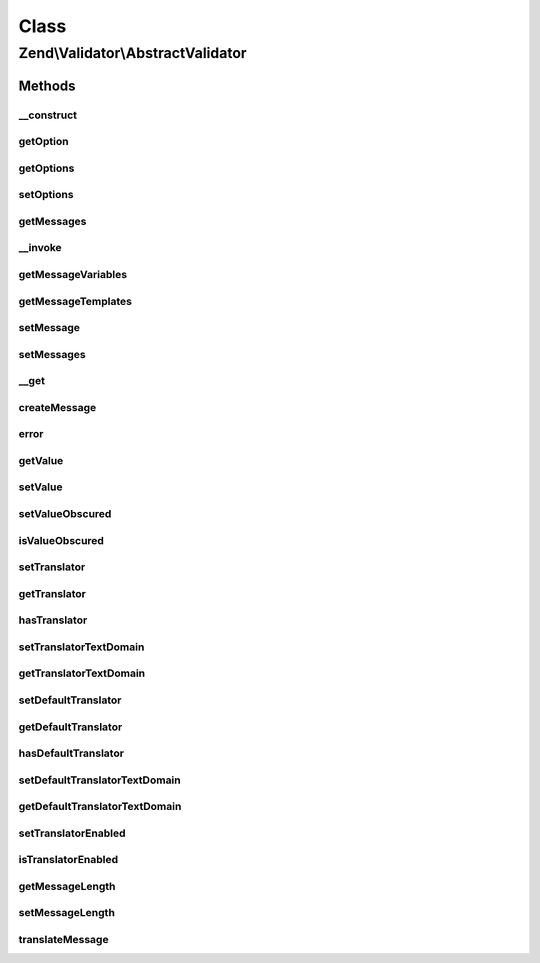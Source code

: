 .. Validator/AbstractValidator.php generated using docpx on 01/30/13 03:02pm


Class
*****

Zend\\Validator\\AbstractValidator
==================================

Methods
-------

__construct
+++++++++++

.. function:: __construct()


    Abstract constructor for all validators
    A validator should accept following parameters:
     - nothing f.e. Validator()
     - one or multiple scalar values f.e. Validator($first, $second, $third)
     - an array f.e. Validator(array($first => 'first', $second => 'second', $third => 'third'))
     - an instance of Traversable f.e. Validator($config_instance)

    :param array|Traversable: 



getOption
+++++++++

.. function:: getOption()


    Returns an option

    :param string: Option to be returned

    :rtype: mixed Returned option

    :throws: Exception\InvalidArgumentException 



getOptions
++++++++++

.. function:: getOptions()


    Returns all available options

    :rtype: array Array with all available options



setOptions
++++++++++

.. function:: setOptions()


    Sets one or multiple options

    :param array|Traversable: Options to set

    :throws Exception\InvalidArgumentException: If $options is not an array or Traversable

    :rtype: AbstractValidator Provides fluid interface



getMessages
+++++++++++

.. function:: getMessages()


    Returns array of validation failure messages

    :rtype: array 



__invoke
++++++++

.. function:: __invoke()


    Invoke as command

    :param mixed: 

    :rtype: bool 



getMessageVariables
+++++++++++++++++++

.. function:: getMessageVariables()


    Returns an array of the names of variables that are used in constructing validation failure messages

    :rtype: array 



getMessageTemplates
+++++++++++++++++++

.. function:: getMessageTemplates()


    Returns the message templates from the validator

    :rtype: array 



setMessage
++++++++++

.. function:: setMessage()


    Sets the validation failure message template for a particular key

    :param string: 
    :param string: OPTIONAL

    :rtype: AbstractValidator Provides a fluent interface

    :throws: Exception\InvalidArgumentException 



setMessages
+++++++++++

.. function:: setMessages()


    Sets validation failure message templates given as an array, where the array keys are the message keys,
    and the array values are the message template strings.

    :param array: 

    :rtype: AbstractValidator 



__get
+++++

.. function:: __get()


    Magic function returns the value of the requested property, if and only if it is the value or a
    message variable.

    :param string: 

    :rtype: mixed 

    :throws: Exception\InvalidArgumentException 



createMessage
+++++++++++++

.. function:: createMessage()


    Constructs and returns a validation failure message with the given message key and value.
    
    Returns null if and only if $messageKey does not correspond to an existing template.
    
    If a translator is available and a translation exists for $messageKey,
    the translation will be used.

    :param string: 
    :param string|array|object: 

    :rtype: string 



error
+++++

.. function:: error()


    @param  string $messageKey

    :param string: OPTIONAL

    :rtype: void 



getValue
++++++++

.. function:: getValue()


    Returns the validation value

    :rtype: mixed Value to be validated



setValue
++++++++

.. function:: setValue()


    Sets the value to be validated and clears the messages and errors arrays

    :param mixed: 

    :rtype: void 



setValueObscured
++++++++++++++++

.. function:: setValueObscured()


    Set flag indicating whether or not value should be obfuscated in messages

    :param bool: 

    :rtype: AbstractValidator 



isValueObscured
+++++++++++++++

.. function:: isValueObscured()


    Retrieve flag indicating whether or not value should be obfuscated in
    messages

    :rtype: bool 



setTranslator
+++++++++++++

.. function:: setTranslator()


    Set translation object

    :param Translator|null: 
    :param string: (optional)

    :rtype: AbstractValidator 

    :throws: Exception\InvalidArgumentException 



getTranslator
+++++++++++++

.. function:: getTranslator()


    Return translation object

    :rtype: Translator|null 



hasTranslator
+++++++++++++

.. function:: hasTranslator()


    Does this validator have its own specific translator?

    :rtype: bool 



setTranslatorTextDomain
+++++++++++++++++++++++

.. function:: setTranslatorTextDomain()


    Set translation text domain

    :param string: 

    :rtype: AbstractValidator 



getTranslatorTextDomain
+++++++++++++++++++++++

.. function:: getTranslatorTextDomain()


    Return the translation text domain

    :rtype: string 



setDefaultTranslator
++++++++++++++++++++

.. function:: setDefaultTranslator()


    Set default translation object for all validate objects

    :param Translator|null: 
    :param string: (optional)

    :rtype: void 

    :throws: Exception\InvalidArgumentException 



getDefaultTranslator
++++++++++++++++++++

.. function:: getDefaultTranslator()


    Get default translation object for all validate objects

    :rtype: Translator|null 



hasDefaultTranslator
++++++++++++++++++++

.. function:: hasDefaultTranslator()


    Is there a default translation object set?

    :rtype: bool 



setDefaultTranslatorTextDomain
++++++++++++++++++++++++++++++

.. function:: setDefaultTranslatorTextDomain()


    Set default translation text domain for all validate objects

    :param string: 

    :rtype: void 



getDefaultTranslatorTextDomain
++++++++++++++++++++++++++++++

.. function:: getDefaultTranslatorTextDomain()


    Get default translation text domain for all validate objects

    :rtype: string 



setTranslatorEnabled
++++++++++++++++++++

.. function:: setTranslatorEnabled()


    Indicate whether or not translation should be enabled

    :param bool: 

    :rtype: AbstractValidator 



isTranslatorEnabled
+++++++++++++++++++

.. function:: isTranslatorEnabled()


    Is translation enabled?

    :rtype: bool 



getMessageLength
++++++++++++++++

.. function:: getMessageLength()


    Returns the maximum allowed message length

    :rtype: integer 



setMessageLength
++++++++++++++++

.. function:: setMessageLength()


    Sets the maximum allowed message length

    :param integer: 



translateMessage
++++++++++++++++

.. function:: translateMessage()


    Translate a validation message

    :param string: 
    :param string: 

    :rtype: string 



